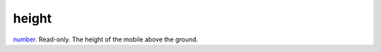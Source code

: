 height
====================================================================================================

`number`_. Read-only. The height of the mobile above the ground.

.. _`number`: ../../../lua/type/number.html

